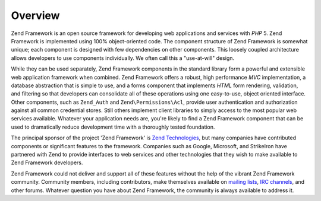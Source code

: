 .. _introduction.overview:

********
Overview
********

Zend Framework is an open source framework for developing web applications and services with *PHP* 5. Zend
Framework is implemented using 100% object-oriented code. The component structure of Zend Framework is somewhat
unique; each component is designed with few dependencies on other components. This loosely coupled architecture
allows developers to use components individually. We often call this a "use-at-will" design.

While they can be used separately, Zend Framework components in the standard library form a powerful and extensible
web application framework when combined. Zend Framework offers a robust, high performance *MVC* implementation, a
database abstraction that is simple to use, and a forms component that implements *HTML* form rendering,
validation, and filtering so that developers can consolidate all of these operations using one easy-to-use, object
oriented interface. Other components, such as ``Zend_Auth`` and ``Zend\Permissions\Acl``, provide user authentication and
authorization against all common credential stores. Still others implement client libraries to simply access to the
most popular web services available. Whatever your application needs are, you're likely to find a Zend Framework
component that can be used to dramatically reduce development time with a thoroughly tested foundation.

The principal sponsor of the project 'Zend Framework' is `Zend Technologies`_, but many companies have contributed
components or significant features to the framework. Companies such as Google, Microsoft, and StrikeIron have
partnered with Zend to provide interfaces to web services and other technologies that they wish to make available
to Zend Framework developers.

Zend Framework could not deliver and support all of these features without the help of the vibrant Zend Framework
community. Community members, including contributors, make themselves available on `mailing lists`_, `IRC
channels`_, and other forums. Whatever question you have about Zend Framework, the community is always available to
address it.



.. _`Zend Technologies`: http://www.zend.com
.. _`mailing lists`: http://framework.zend.com/archives
.. _`IRC channels`: http://www.zftalk.com

